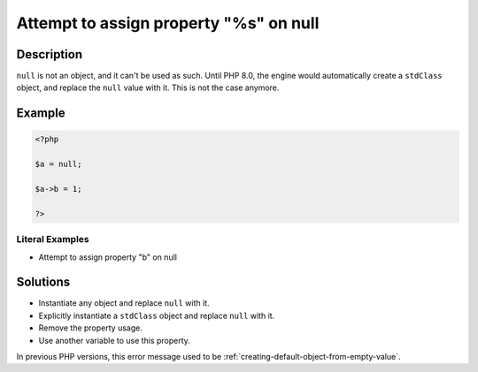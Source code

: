 .. _attempt-to-assign-property-"%s"-on-null:

Attempt to assign property "%s" on null
---------------------------------------
 
.. meta::
	:description:
		Attempt to assign property "%s" on null: ``null`` is not an object, and it can&#039;t be used as such.
	:og:image: https://php-changed-behaviors.readthedocs.io/en/latest/_static/logo.png
	:og:type: article
	:og:title: Attempt to assign property &quot;%s&quot; on null
	:og:description: ``null`` is not an object, and it can&#039;t be used as such
	:og:url: https://php-errors.readthedocs.io/en/latest/messages/attempt-to-assign-property-%22%25s%22-on-null.html
	:og:locale: en
	:twitter:card: summary_large_image
	:twitter:site: @exakat
	:twitter:title: Attempt to assign property "%s" on null
	:twitter:description: Attempt to assign property "%s" on null: ``null`` is not an object, and it can't be used as such
	:twitter:creator: @exakat
	:twitter:image:src: https://php-changed-behaviors.readthedocs.io/en/latest/_static/logo.png

.. raw:: html

	<script type="application/ld+json">{"@context":"https:\/\/schema.org","@graph":[{"@type":"WebPage","@id":"https:\/\/php-errors.readthedocs.io\/en\/latest\/tips\/attempt-to-assign-property-\"%s\"-on-null.html","url":"https:\/\/php-errors.readthedocs.io\/en\/latest\/tips\/attempt-to-assign-property-\"%s\"-on-null.html","name":"Attempt to assign property \"%s\" on null","isPartOf":{"@id":"https:\/\/www.exakat.io\/"},"datePublished":"Fri, 21 Feb 2025 18:53:43 +0000","dateModified":"Fri, 21 Feb 2025 18:53:43 +0000","description":"``null`` is not an object, and it can't be used as such","inLanguage":"en-US","potentialAction":[{"@type":"ReadAction","target":["https:\/\/php-tips.readthedocs.io\/en\/latest\/tips\/attempt-to-assign-property-\"%s\"-on-null.html"]}]},{"@type":"WebSite","@id":"https:\/\/www.exakat.io\/","url":"https:\/\/www.exakat.io\/","name":"Exakat","description":"Smart PHP static analysis","inLanguage":"en-US"}]}</script>

Description
___________
 
``null`` is not an object, and it can't be used as such. Until PHP 8.0, the engine would automatically create a ``stdClass`` object, and replace the ``null`` value with it. This is not the case anymore.

Example
_______

.. code-block:: php

   <?php
   
   $a = null;
   
   $a->b = 1;
   
   ?>


Literal Examples
****************
+ Attempt to assign property "b" on null

Solutions
_________

+ Instantiate any object and replace ``null`` with it.
+ Explicitly instantiate a ``stdClass`` object and replace ``null`` with it.
+ Remove the property usage.
+ Use another variable to use this property.


In previous PHP versions, this error message used to be :ref:`creating-default-object-from-empty-value`.

